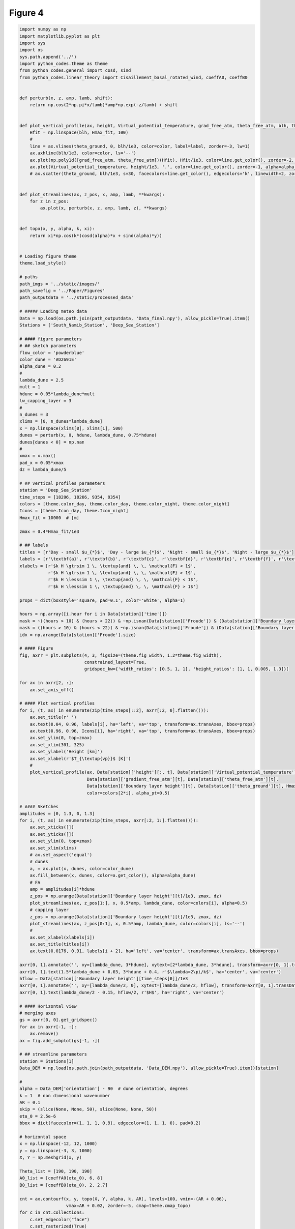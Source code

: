 
.. DO NOT EDIT.
.. THIS FILE WAS AUTOMATICALLY GENERATED BY SPHINX-GALLERY.
.. TO MAKE CHANGES, EDIT THE SOURCE PYTHON FILE:
.. "Paper_figure/Figure04.py"
.. LINE NUMBERS ARE GIVEN BELOW.

.. only:: html

    .. note::
        :class: sphx-glr-download-link-note

        Click :ref:`here <sphx_glr_download_Paper_figure_Figure04.py>`
        to download the full example code

.. rst-class:: sphx-glr-example-title

.. _sphx_glr_Paper_figure_Figure04.py:


============
Figure 4
============

.. GENERATED FROM PYTHON SOURCE LINES 7-206



.. image-sg:: /Paper_figure/images/sphx_glr_Figure04_001.png
   :alt:  , Day - small $u_{*}$, Day - large $u_{*}$,  , Night - small $u_{*}$, Night - large $u_{*}$
   :srcset: /Paper_figure/images/sphx_glr_Figure04_001.png
   :class: sphx-glr-single-img





.. code-block:: default


    import numpy as np
    import matplotlib.pyplot as plt
    import sys
    import os
    sys.path.append('../')
    import python_codes.theme as theme
    from python_codes.general import cosd, sind
    from python_codes.linear_theory import Cisaillement_basal_rotated_wind, coeffA0, coeffB0


    def perturb(x, z, amp, lamb, shift):
        return np.cos(2*np.pi*x/lamb)*amp*np.exp(-z/lamb) + shift


    def plot_vertical_profile(ax, height, Virtual_potential_temperature, grad_free_atm, theta_free_atm, blh, theta_ground, Hmax_fit, color='tab:blue', label=None, alpha_pt=1):
        Hfit = np.linspace(blh, Hmax_fit, 100)
        #
        line = ax.vlines(theta_ground, 0, blh/1e3, color=color, label=label, zorder=-3, lw=1)
        ax.axhline(blh/1e3, color=color, ls='--')
        ax.plot(np.poly1d([grad_free_atm, theta_free_atm])(Hfit), Hfit/1e3, color=line.get_color(), zorder=-2, lw=1)
        ax.plot(Virtual_potential_temperature, height/1e3, '.', color=line.get_color(), zorder=-1, alpha=alpha_pt)
        # ax.scatter(theta_ground, blh/1e3, s=30, facecolors=line.get_color(), edgecolors='k', linewidth=2, zorder=0)


    def plot_streamlines(ax, z_pos, x, amp, lamb, **kwargs):
        for z in z_pos:
            ax.plot(x, perturb(x, z, amp, lamb, z), **kwargs)


    def topo(x, y, alpha, k, xi):
        return xi*np.cos(k*(cosd(alpha)*x + sind(alpha)*y))


    # Loading figure theme
    theme.load_style()

    # paths
    path_imgs = '../static/images/'
    path_savefig = '../Paper/Figures'
    path_outputdata = '../static/processed_data'

    # ##### Loading meteo data
    Data = np.load(os.path.join(path_outputdata, 'Data_final.npy'), allow_pickle=True).item()
    Stations = ['South_Namib_Station', 'Deep_Sea_Station']

    # #### figure parameters
    # ## sketch parameters
    flow_color = 'powderblue'
    color_dune = '#D2691E'
    alpha_dune = 0.2
    #
    lambda_dune = 2.5
    mult = 1
    hdune = 0.05*lambda_dune*mult
    lw_capping_layer = 3
    #
    n_dunes = 3
    xlims = [0, n_dunes*lambda_dune]
    x = np.linspace(xlims[0], xlims[1], 500)
    dunes = perturb(x, 0, hdune, lambda_dune, 0.75*hdune)
    dunes[dunes < 0] = np.nan
    #
    xmax = x.max()
    pad_x = 0.05*xmax
    dz = lambda_dune/5

    # ## vertical profiles parameters
    station = 'Deep_Sea_Station'
    time_steps = [18206, 18206, 9354, 9354]
    colors = [theme.color_day, theme.color_day, theme.color_night, theme.color_night]
    Icons = [theme.Icon_day, theme.Icon_night]
    Hmax_fit = 10000  # [m]

    zmax = 0.4*Hmax_fit/1e3

    # ## labels
    titles = [r'Day - small $u_{*}$', 'Day - large $u_{*}$', 'Night - small $u_{*}$', 'Night - large $u_{*}$']
    labels = [r'\textbf{a}', r'\textbf{b}', r'\textbf{c}', r'\textbf{d}', r'\textbf{e}', r'\textbf{f}', r'\textbf{g}']
    xlabels = [r'$k H \gtrsim 1 \, \textup{and} \, \, \mathcal{F} < 1$',
               r'$k H \gtrsim 1 \, \textup{and} \, \, \mathcal{F} > 1$',
               r'$k H \lesssim 1 \, \textup{and} \, \, \mathcal{F} < 1$',
               r'$k H \lesssim 1 \, \textup{and} \, \, \mathcal{F} > 1$']

    props = dict(boxstyle='square, pad=0.1', color='white', alpha=1)

    hours = np.array([i.hour for i in Data[station]['time']])
    mask = ~((hours > 10) & (hours < 22)) & ~np.isnan(Data[station]['Froude']) & (Data[station]['Boundary layer height'] > 500) & (Data[station]['Boundary layer height'] < 1000) & (Data[station]['delta_theta'] > 2.5) & (Data[station]['delta_theta'] < 3.5) & (Data[station]['theta_ground'] > 305) & (Data[station]['theta_ground'] < 310)
    mask = ((hours > 10) & (hours < 22)) & ~np.isnan(Data[station]['Froude']) & (Data[station]['Boundary layer height'] > 2400) & (Data[station]['Boundary layer height'] < 2800) & (Data[station]['theta_ground'] > 310) & (Data[station]['theta_ground'] < 314)
    idx = np.arange(Data[station]['Froude'].size)

    # #### Figure
    fig, axrr = plt.subplots(4, 3, figsize=(theme.fig_width, 1.2*theme.fig_width),
                             constrained_layout=True,
                             gridspec_kw={'width_ratios': [0.5, 1, 1], 'height_ratios': [1, 1, 0.005, 1.3]})

    for ax in axrr[2, :]:
        ax.set_axis_off()

    # #### Plot vertical profiles
    for i, (t, ax) in enumerate(zip(time_steps[::2], axrr[:2, 0].flatten())):
        ax.set_title(r' ')
        ax.text(0.04, 0.96, labels[i], ha='left', va='top', transform=ax.transAxes, bbox=props)
        ax.text(0.96, 0.96, Icons[i], ha='right', va='top', transform=ax.transAxes, bbox=props)
        ax.set_ylim(0, top=zmax)
        ax.set_xlim(301, 325)
        ax.set_ylabel('Height [km]')
        ax.set_xlabel(r'$T_{\textup{vp}}$ [K]')
        #
        plot_vertical_profile(ax, Data[station]['height'][:, t], Data[station]['Virtual_potential_temperature'][:, t],
                              Data[station]['gradient_free_atm'][t], Data[station]['theta_free_atm'][t],
                              Data[station]['Boundary layer height'][t], Data[station]['theta_ground'][t], Hmax_fit,
                              color=colors[2*i], alpha_pt=0.5)

    # #### Sketches
    amplitudes = [0, 1.3, 0, 1.3]
    for i, (t, ax) in enumerate(zip(time_steps, axrr[:2, 1:].flatten())):
        ax.set_xticks([])
        ax.set_yticks([])
        ax.set_ylim(0, top=zmax)
        ax.set_xlim(xlims)
        # ax.set_aspect('equal')
        # dunes
        a, = ax.plot(x, dunes, color=color_dune)
        ax.fill_between(x, dunes, color=a.get_color(), alpha=alpha_dune)
        # FA
        amp = amplitudes[i]*hdune
        z_pos = np.arange(Data[station]['Boundary layer height'][t]/1e3, zmax, dz)
        plot_streamlines(ax, z_pos[1:], x, 0.5*amp, lambda_dune, color=colors[i], alpha=0.5)
        # capping layer
        z_pos = np.arange(Data[station]['Boundary layer height'][t]/1e3, zmax, dz)
        plot_streamlines(ax, z_pos[0:1], x, 0.5*amp, lambda_dune, color=colors[i], ls='--')
        #
        ax.set_xlabel(xlabels[i])
        ax.set_title(titles[i])
        ax.text(0.0176, 0.91, labels[i + 2], ha='left', va='center', transform=ax.transAxes, bbox=props)

    axrr[0, 1].annotate('', xy=[lambda_dune, 3*hdune], xytext=[2*lambda_dune, 3*hdune], transform=axrr[0, 1].transData, arrowprops=dict(arrowstyle="<->", color='k', shrinkA=0, shrinkB=0))
    axrr[0, 1].text(1.5*lambda_dune + 0.03, 3*hdune + 0.4, r'$\lambda=2\pi/k$', ha='center', va='center')
    hflow = Data[station]['Boundary layer height'][time_steps[0]]/1e3
    axrr[0, 1].annotate('', xy=[lambda_dune/2, 0], xytext=[lambda_dune/2, hflow], transform=axrr[0, 1].transData, arrowprops=dict(arrowstyle="<->", color='k', shrinkA=0, shrinkB=0))
    axrr[0, 1].text(lambda_dune/2 - 0.15, hflow/2, r'$H$', ha='right', va='center')

    # #### Horizontal view
    # merging axes
    gs = axrr[0, 0].get_gridspec()
    for ax in axrr[-1, :]:
        ax.remove()
    ax = fig.add_subplot(gs[-1, :])

    # ## streamline parameters
    station = Stations[1]
    Data_DEM = np.load(os.path.join(path_outputdata, 'Data_DEM.npy'), allow_pickle=True).item()[station]

    #
    alpha = Data_DEM['orientation'] - 90  # dune orientation, degrees
    k = 1  # non dimensional wavenumber
    AR = 0.1
    skip = (slice(None, None, 50), slice(None, None, 50))
    eta_0 = 2.5e-6
    bbox = dict(facecolor=(1, 1, 1, 0.9), edgecolor=(1, 1, 1, 0), pad=0.2)

    # horizontal space
    x = np.linspace(-12, 12, 1000)
    y = np.linspace(-3, 3, 1000)
    X, Y = np.meshgrid(x, y)

    Theta_list = [190, 190, 190]
    A0_list = [coeffA0(eta_0), 6, 8]
    B0_list = [coeffB0(eta_0), 2, 2.7]

    cnt = ax.contourf(x, y, topo(X, Y, alpha, k, AR), levels=100, vmin=-(AR + 0.06),
                      vmax=AR + 0.02, zorder=-5, cmap=theme.cmap_topo)
    for c in cnt.collections:
        c.set_edgecolor("face")
        c.set_rasterized(True)

    for i, (theta, A0, B0, c) in enumerate(zip(Theta_list, A0_list, B0_list, colors)):
        TAU = Cisaillement_basal_rotated_wind(X, Y, alpha, A0, B0, AR, theta)
        ustar = np.sqrt(np.linalg.norm(np.array(TAU), axis=0))
        theta = np.arctan2(TAU[1], TAU[0])
        # ax.quiver(X[skip], Y[skip], TAU[0][skip], TAU[1][skip], color='grey')
        # strm = ax.streamplot(X, Y, TAU[0], TAU[1], color=np.sqrt(TAU[0]**2 + TAU[1]**2), cmap='inferno', density=50, start_points=[[4, 5-0.5*i]])
        strm = ax.streamplot(X, Y, ustar*np.cos(theta), ustar*np.sin(theta), density=50, start_points=[[4, 3-0.75*i]], color='k')

    ax.text(-6.57, 1, ' ' + labels[3] + ' ', bbox=bbox)
    ax.text(-6.57, 0, ' ' + labels[2] + ', ' + labels[5] + ' ', bbox=bbox)
    ax.text(-6.57, -1.5, ' ' + labels[4] + ' ', bbox=bbox)

    cb = fig.colorbar(cnt, label=r'Non-dimensional bed elevation $k \xi$', ax=ax, location='top', pad=0.08)
    cb.formatter.set_powerlimits((0, 0))
    cb.update_ticks()
    ax.set_xlabel('$kx$')
    ax.set_ylabel('$ky$')
    ax.set_aspect('equal')
    fig.text(-0.07, 1.5, labels[-1], ha='right', va='center', transform=ax.transAxes)

    plt.savefig(os.path.join(path_savefig, 'Figure4.pdf'))
    plt.show()


.. rst-class:: sphx-glr-timing

   **Total running time of the script:** ( 0 minutes  5.866 seconds)


.. _sphx_glr_download_Paper_figure_Figure04.py:


.. only :: html

 .. container:: sphx-glr-footer
    :class: sphx-glr-footer-example



  .. container:: sphx-glr-download sphx-glr-download-python

     :download:`Download Python source code: Figure04.py <Figure04.py>`



  .. container:: sphx-glr-download sphx-glr-download-jupyter

     :download:`Download Jupyter notebook: Figure04.ipynb <Figure04.ipynb>`


.. only:: html

 .. rst-class:: sphx-glr-signature

    `Gallery generated by Sphinx-Gallery <https://sphinx-gallery.github.io>`_
